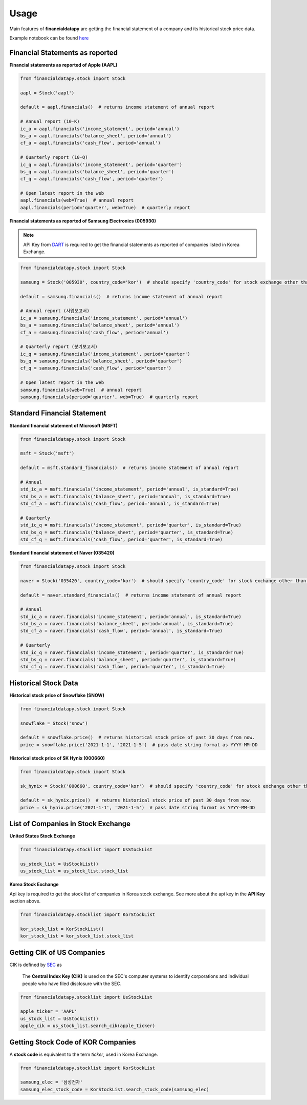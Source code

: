 Usage
=====

Main features of **financialdatapy** are getting the financial statement of
a company and its historical stock price data.

Example notebook can be found `here <https://github.com/choi-jiwoo/financialdatapy/tree/master/notebook>`_

Financial Statements as reported
--------------------------------

**Financial statements as reported of Apple (AAPL)**

.. code-block:: python

    from financialdatapy.stock import Stock

    aapl = Stock('aapl')

    default = aapl.financials()  # returns income statement of annual report

    # Annual report (10-K)
    ic_a = aapl.financials('income_statement', period='annual')
    bs_a = aapl.financials('balance_sheet', period='annual')
    cf_a = aapl.financials('cash_flow', period='annual')

    # Quarterly report (10-Q)
    ic_q = aapl.financials('income_statement', period='quarter')
    bs_q = aapl.financials('balance_sheet', period='quarter')
    cf_q = aapl.financials('cash_flow', period='quarter')

    # Open latest report in the web
    aapl.financials(web=True)  # annual report
    aapl.financials(period='quarter', web=True)  # quarterly report

**Financial statements as reported of Samsung Electronics (005930)**

.. note::
    API Key from `DART <https://opendart.fss.or.kr/>`_ is required to get the financial statements as reported of companies listed in Korea Exchange.

.. code-block:: python

    from financialdatapy.stock import Stock

    samsung = Stock('005930', country_code='kor')  # should specify 'country_code' for stock exchange other than USA

    default = samsung.financials()  # returns income statement of annual report

    # Annual report (사업보고서)
    ic_a = samsung.financials('income_statement', period='annual')
    bs_a = samsung.financials('balance_sheet', period='annual')
    cf_a = samsung.financials('cash_flow', period='annual')

    # Quarterly report (분기보고서)
    ic_q = samsung.financials('income_statement', period='quarter')
    bs_q = samsung.financials('balance_sheet', period='quarter')
    cf_q = samsung.financials('cash_flow', period='quarter')

    # Open latest report in the web
    samsung.financials(web=True)  # annual report
    samsung.financials(period='quarter', web=True)  # quarterly report

Standard Financial Statement
----------------------------

**Standard financial statement of Microsoft (MSFT)**

.. code-block:: python

    from financialdatapy.stock import Stock

    msft = Stock('msft')

    default = msft.standard_financials()  # returns income statement of annual report

    # Annual
    std_ic_a = msft.financials('income_statement', period='annual', is_standard=True)
    std_bs_a = msft.financials('balance_sheet', period='annual', is_standard=True)
    std_cf_a = msft.financials('cash_flow', period='annual', is_standard=True)

    # Quarterly
    std_ic_q = msft.financials('income_statement', period='quarter', is_standard=True)
    std_bs_q = msft.financials('balance_sheet', period='quarter', is_standard=True)
    std_cf_q = msft.financials('cash_flow', period='quarter', is_standard=True)

**Standard financial statement of Naver (035420)**

.. code-block:: python

    from financialdatapy.stock import Stock

    naver = Stock('035420', country_code='kor')  # should specify 'country_code' for stock exchange other than USA

    default = naver.standard_financials()  # returns income statement of annual report

    # Annual
    std_ic_a = naver.financials('income_statement', period='annual', is_standard=True)
    std_bs_a = naver.financials('balance_sheet', period='annual', is_standard=True)
    std_cf_a = naver.financials('cash_flow', period='annual', is_standard=True)

    # Quarterly
    std_ic_q = naver.financials('income_statement', period='quarter', is_standard=True)
    std_bs_q = naver.financials('balance_sheet', period='quarter', is_standard=True)
    std_cf_q = naver.financials('cash_flow', period='quarter', is_standard=True)

Historical Stock Data
---------------------

**Historical stock price of Snowflake (SNOW)**

.. code-block:: python

    from financialdatapy.stock import Stock

    snowflake = Stock('snow')

    default = snowflake.price()  # returns historical stock price of past 30 days from now.
    price = snowflake.price('2021-1-1', '2021-1-5')  # pass date string format as YYYY-MM-DD

**Historical stock price of SK Hynix (000660)**

.. code-block:: python

    from financialdatapy.stock import Stock

    sk_hynix = Stock('000660', country_code='kor')  # should specify 'country_code' for stock exchange other than USA

    default = sk_hynix.price()  # returns historical stock price of past 30 days from now.
    price = sk_hynix.price('2021-1-1', '2021-1-5')  # pass date string format as YYYY-MM-DD

List of Companies in Stock Exchange
-----------------------------------

**United States Stock Exchange**

.. code-block:: python

    from financialdatapy.stocklist import UsStockList

    us_stock_list = UsStockList()
    us_stock_list = us_stock_list.stock_list


**Korea Stock Exchange**

Api key is required to get the stock list of companies in Korea stock exchange. See more about the api key in the **API
Key** section above.

.. code-block:: python

    from financialdatapy.stocklist import KorStockList

    kor_stock_list = KorStockList()
    kor_stock_list = kor_stock_list.stock_list

Getting CIK of US Companies
---------------------------

CIK is defined by `SEC <https://www.sec.gov/edgar/searchedgar/cik.htm>`_ as

    The **Central Index Key (CIK)** is used on the SEC's computer systems to identify corporations and individual people who have filed disclosure with the SEC.

.. code-block:: python

    from financialdatapy.stocklist import UsStockList

    apple_ticker = 'AAPL'
    us_stock_list = UsStockList()
    apple_cik = us_stock_list.search_cik(apple_ticker)

Getting Stock Code of KOR Companies
-----------------------------------

A **stock code** is equivalent to the term `ticker`, used in Korea Exchange.

.. code-block:: python

    from financialdatapy.stocklist import KorStockList

    samsung_elec = '삼성전자'
    samsung_elec_stock_code = KorStockList.search_stock_code(samsung_elec)
